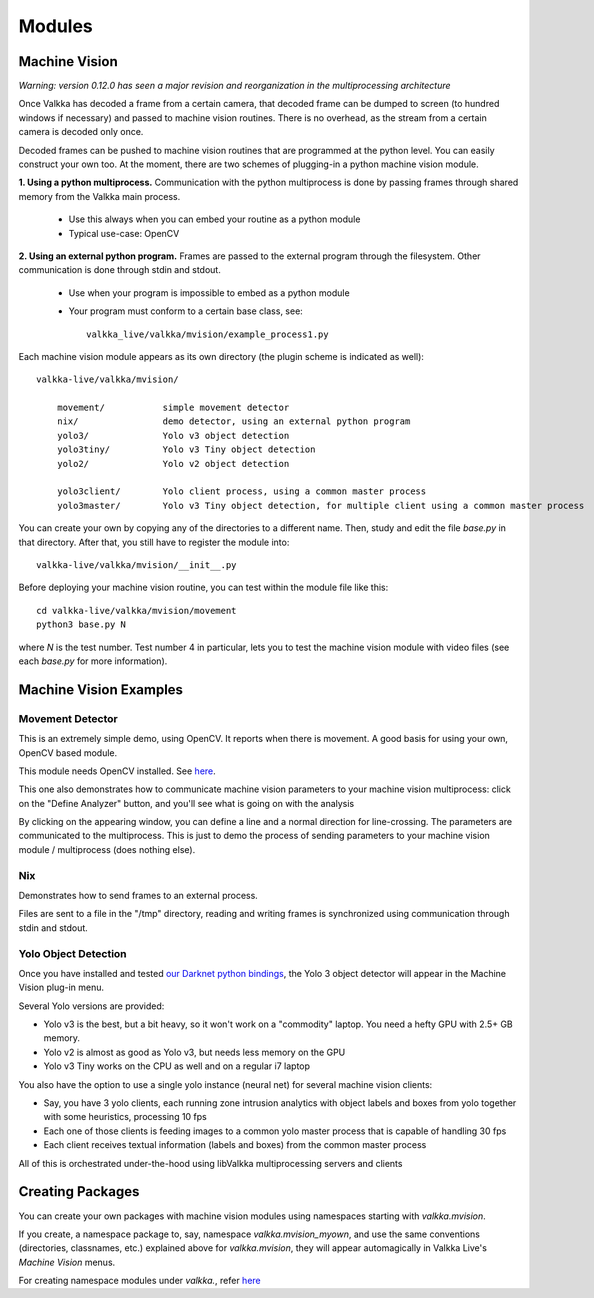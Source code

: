    
Modules
*******

Machine Vision
==============

*Warning: version 0.12.0 has seen a major revision and reorganization in the multiprocessing architecture*

Once Valkka has decoded a frame from a certain camera, that decoded frame can be dumped to screen (to hundred windows if necessary) and passed to machine vision routines.  There is no overhead, as the stream from a certain camera is decoded only once.

Decoded frames can be pushed to machine vision routines that are programmed at the python level.  You can easily construct your own too.  At the moment, there are two schemes of plugging-in a python machine vision module.

**1. Using a python multiprocess.**  Communication with the python multiprocess is done by passing frames through shared memory from the Valkka main process.

    - Use this always when you can embed your routine as a python module
    - Typical use-case: OpenCV

**2. Using an external python program.**  Frames are passed to the external program through the filesystem.  Other communication is done through stdin and stdout.

    - Use when your program is impossible to embed as a python module
    - Your program must conform to a certain base class, see:
    
      ::
      
        valkka_live/valkka/mvision/example_process1.py

Each machine vision module appears as its own directory (the plugin scheme is indicated as well):

::

    valkka-live/valkka/mvision/
    
        movement/           simple movement detector
        nix/                demo detector, using an external python program
        yolo3/              Yolo v3 object detection
        yolo3tiny/          Yolo v3 Tiny object detection
        yolo2/              Yolo v2 object detection

        yolo3client/        Yolo client process, using a common master process
        yolo3master/        Yolo v3 Tiny object detection, for multiple client using a common master process


        
You can create your own by copying any of the directories to a different name.  Then, study and edit the file *base.py* in that directory.  After that, you still have to register the module into:

::

    valkka-live/valkka/mvision/__init__.py


Before deploying your machine vision routine, you can test within the module file like this:

::

    cd valkka-live/valkka/mvision/movement
    python3 base.py N
    
where *N* is the test number.  Test number 4 in particular, lets you to test the machine vision module with video files (see each *base.py* for more information).
    
Machine Vision Examples
=======================

Movement Detector
-----------------

This is an extremely simple demo, using OpenCV.  It reports when there is movement.  A good basis for using your own, OpenCV based module.  

This module needs OpenCV installed.  See `here <https://elsampsa.github.io/valkka-examples/_build/html/requirements.html#opencv>`_.

This one also demonstrates how to communicate machine vision parameters to your machine vision multiprocess: click on the "Define Analyzer" button, and you'll see what is going on with the analysis

By clicking on the appearing window, you can define a line and a normal direction for line-crossing.  The parameters are communicated to the multiprocess.  This is just to demo the process of sending parameters to your machine vision module / multiprocess (does nothing else).



Nix
---

Demonstrates how to send frames to an external process.  

Files are sent to a file in the "/tmp" directory, reading and writing frames is synchronized using communication through stdin and stdout.
    
Yolo Object Detection
---------------------

Once you have installed and tested `our Darknet python bindings <https://github.com/elsampsa/darknet-python>`_, the Yolo 3 object detector will appear in the Machine Vision plug-in menu.

Several Yolo versions are provided:

- Yolo v3 is the best, but a bit heavy, so it won't work on a "commodity" laptop.  You need a hefty GPU with 2.5+ GB memory.
- Yolo v2 is almost as good as Yolo v3, but needs less memory on the GPU
- Yolo v3 Tiny works on the CPU as well and on a regular i7 laptop

You also have the option to use a single yolo instance (neural net) for several machine vision clients:

- Say, you have 3 yolo clients, each running zone intrusion analytics with object labels and boxes from yolo together with some heuristics, processing 10 fps
- Each one of those clients is feeding images to a common yolo master process that is capable of handling 30 fps
- Each client receives textual information (labels and boxes) from the common master process

All of this is orchestrated under-the-hood using libValkka multiprocessing servers and clients

Creating Packages
=================

You can create your own packages with machine vision modules using namespaces starting with *valkka.mvision*.  

If you create, a namespace package to, say, namespace *valkka.mvision_myown*, and use the same conventions (directories, classnames, etc.) explained above for *valkka.mvision*, they will appear automagically in Valkka Live's *Machine Vision* menus.

For creating namespace modules under *valkka.*, refer `here <https://github.com/elsampsa/valkka-skeleton>`_

.. Commercial Modules
.. ==================
.. - Simultaneous synchronized recording of several ip cameras
.. - Audio

